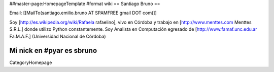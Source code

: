 ##master-page:HomepageTemplate
#format wiki
== Santiago Bruno ==

Email: [[MailTo(santiago.emilio.bruno AT SPAMFREE gmail DOT com)]]

Soy [http://es.wikipedia.org/wiki/Rafaela rafaelino], vivo en Córdoba y trabajo en [http://www.menttes.com Menttes S.R.L.] donde utilizo Python constantemente.
Soy Analista en Computación egresado de [http://www.famaf.unc.edu.ar Fa.M.A.F.] (Universidad Nacional de Córdoba)

Mi nick en #pyar es sbruno
----
CategoryHomepage
